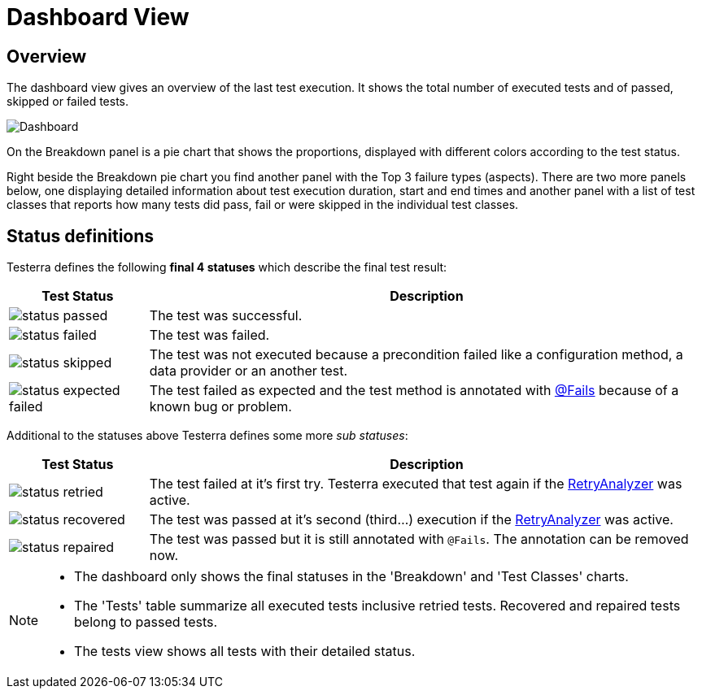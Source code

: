 = Dashboard View

== Overview

The dashboard view gives an overview of the last test execution. It shows the total number of executed tests and of passed, skipped or failed tests.

image::report-ng-05.png[align="center", alt="Dashboard"]

On the Breakdown panel is a pie chart that shows the proportions, displayed with different colors according to the test status.

Right beside the Breakdown pie chart you find another panel with the Top 3 failure types (aspects).
There are two more panels below, one displaying detailed information about test execution duration, start and end times and another panel with a list of test classes that reports how many tests did pass, fail or were skipped in the individual test classes.

== Status definitions

Testerra defines the following *final 4 statuses* which describe the final test result:

[cols="1a,4",options="header"]
|===
| Test Status | Description

| image::status_passed.png[]
| The test was successful.

| image::status_failed.png[]
| The test was failed.

| image::status_skipped.png[]
| The test was not executed because a precondition failed like a configuration method, a data provider or  an another test.

| image::status_expected_failed.png[]
| The test failed as expected and the test method is annotated with <<#Fails, @Fails>> because of a known bug or problem.

|===

Additional to the statuses above Testerra defines some more _sub statuses_:

[cols="1a,4",options="header"]
|===
| Test Status | Description

| image::status_retried.png[]
| The test failed at it's first try. Testerra executed that test again if the <<#_retry_analyzer, RetryAnalyzer>> was active.

| image::status_recovered.png[]
| The test was passed at it's second (third...) execution if the <<#_retry_analyzer, RetryAnalyzer>> was active.

| image::status_repaired.png[]
| The test was passed but it is still annotated with `@Fails`. The annotation can be removed now.

|===

[NOTE]
====
* The dashboard only shows the final statuses in the 'Breakdown' and 'Test Classes' charts.
* The 'Tests' table summarize all executed tests inclusive retried tests. Recovered and repaired tests belong to passed tests.
* The tests view shows all tests with their detailed status.
====


